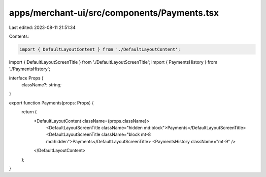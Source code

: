 apps/merchant-ui/src/components/Payments.tsx
============================================

Last edited: 2023-08-11 21:51:34

Contents:

.. code-block:: tsx

    import { DefaultLayoutContent } from './DefaultLayoutContent';
import { DefaultLayoutScreenTitle } from './DefaultLayoutScreenTitle';
import { PaymentsHistory } from './PaymentsHistory';

interface Props {
    className?: string;
}

export function Payments(props: Props) {
    return (
        <DefaultLayoutContent className={props.className}>
            <DefaultLayoutScreenTitle className="hidden md:block">Payments</DefaultLayoutScreenTitle>
            <DefaultLayoutScreenTitle className="block mt-8 md:hidden">Payments</DefaultLayoutScreenTitle>
            <PaymentsHistory className="mt-9" />
        </DefaultLayoutContent>
    );
}


